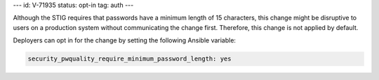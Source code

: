 ---
id: V-71935
status: opt-in
tag: auth
---

Although the STIG requires that passwords have a minimum length of 15
characters, this change might be disruptive to users on a production system
without communicating the change first. Therefore, this change is not applied
by default.

Deployers can opt in for the change by setting the following Ansible variable:

.. code-block:: yaml

    security_pwquality_require_minimum_password_length: yes
